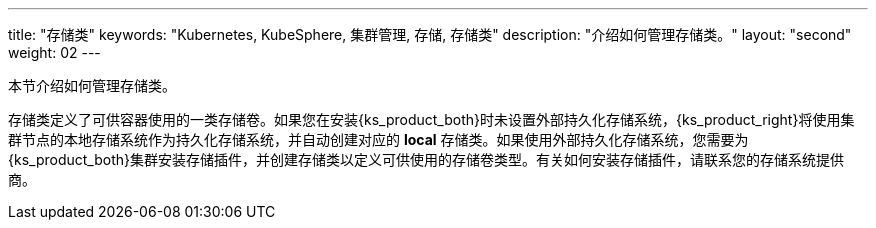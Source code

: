 ---
title: "存储类"
keywords: "Kubernetes, KubeSphere, 集群管理, 存储, 存储类"
description: "介绍如何管理存储类。"
layout: "second"
weight: 02
---



本节介绍如何管理存储类。

存储类定义了可供容器使用的一类存储卷。如果您在安装{ks_product_both}时未设置外部持久化存储系统，{ks_product_right}将使用集群节点的本地存储系统作为持久化存储系统，并自动创建对应的 **local** 存储类。如果使用外部持久化存储系统，您需要为{ks_product_both}集群安装存储插件，并创建存储类以定义可供使用的存储卷类型。有关如何安装存储插件，请联系您的存储系统提供商。

